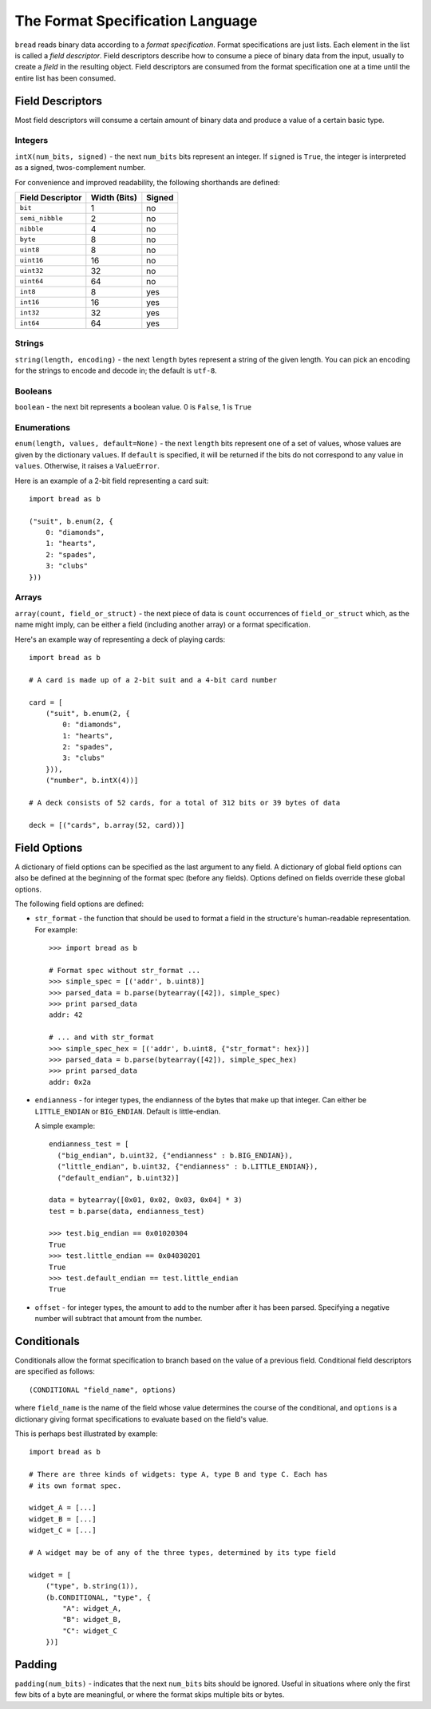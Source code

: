 .. role:: py(code)
   :language: python
   :class: highlight

The Format Specification Language
=================================

``bread`` reads binary data according to a *format specification*. Format
specifications are just lists. Each element in the list is called a *field
descriptor*. Field descriptors describe how to consume a piece of binary data
from the input, usually to create a *field* in the resulting object. Field
descriptors are consumed from the format specification one at a time until the
entire list has been consumed.

Field Descriptors
-----------------

Most field descriptors will consume a certain amount of binary data and produce
a value of a certain basic type.

Integers
~~~~~~~~

``intX(num_bits, signed)`` - the next ``num_bits`` bits represent an integer. If
``signed`` is ``True``, the integer is interpreted as a signed, twos-complement
number.

For convenience and improved readability, the following shorthands are defined:

====================  ================  ==========
**Field Descriptor**  **Width (Bits)**  **Signed**
--------------------  ----------------  ----------
``bit``               1                 no
``semi_nibble``       2                 no
``nibble``            4                 no
``byte``              8                 no
``uint8``             8                 no
``uint16``            16                no
``uint32``            32                no
``uint64``            64                no
``int8``              8                 yes
``int16``             16                yes
``int32``             32                yes
``int64``             64                yes
====================  ================  ==========

Strings
~~~~~~~

``string(length, encoding)`` - the next ``length`` bytes represent a string of the given length. You can pick an encoding for the strings to encode and decode in; the default is ``utf-8``.

Booleans
~~~~~~~~

``boolean`` - the next bit represents a boolean value. 0 is ``False``, 1 is ``True``

Enumerations
~~~~~~~~~~~~

``enum(length, values, default=None)`` - the next ``length`` bits represent one
of a set of values, whose values are given by the dictionary ``values``. If
``default`` is specified, it will be returned if the bits do not correspond to
any value in ``values``. Otherwise, it raises a ``ValueError``.

Here is an example of a 2-bit field representing a card suit: ::

     import bread as b

     ("suit", b.enum(2, {
         0: "diamonds",
         1: "hearts",
         2: "spades",
         3: "clubs"
     }))

Arrays
~~~~~~

``array(count, field_or_struct)`` - the next piece of data is ``count``
occurrences of ``field_or_struct`` which, as the name might imply, can be
either a field (including another array) or a format specification.

Here's an example way of representing a deck of playing cards: ::

     import bread as b

     # A card is made up of a 2-bit suit and a 4-bit card number

     card = [
         ("suit", b.enum(2, {
             0: "diamonds",
             1: "hearts",
             2: "spades",
             3: "clubs"
         })),
         ("number", b.intX(4))]

     # A deck consists of 52 cards, for a total of 312 bits or 39 bytes of data

     deck = [("cards", b.array(52, card))]

Field Options
-------------

A dictionary of field options can be specified as the last argument to any
field. A dictionary of global field options can also be defined at the
beginning of the format spec (before any fields). Options defined on fields
override these global options.

The following field options are defined:

* ``str_format`` - the function that should be used to format a field in the
  structure's human-readable representation. For example: ::

       >>> import bread as b

       # Format spec without str_format ...
       >>> simple_spec = [('addr', b.uint8)]
       >>> parsed_data = b.parse(bytearray([42]), simple_spec)
       >>> print parsed_data
       addr: 42

       # ... and with str_format
       >>> simple_spec_hex = [('addr', b.uint8, {"str_format": hex})]
       >>> parsed_data = b.parse(bytearray([42]), simple_spec_hex)
       >>> print parsed_data
       addr: 0x2a

* ``endianness`` - for integer types, the endianness of the bytes that make up
  that integer. Can either be ``LITTLE_ENDIAN`` or ``BIG_ENDIAN``. Default is
  little-endian.

  A simple example: ::

       endianness_test = [
         ("big_endian", b.uint32, {"endianness" : b.BIG_ENDIAN}),
         ("little_endian", b.uint32, {"endianness" : b.LITTLE_ENDIAN}),
         ("default_endian", b.uint32)]

       data = bytearray([0x01, 0x02, 0x03, 0x04] * 3)
       test = b.parse(data, endianness_test)

       >>> test.big_endian == 0x01020304
       True
       >>> test.little_endian == 0x04030201
       True
       >>> test.default_endian == test.little_endian
       True

* ``offset`` - for integer types, the amount to add to the number after it has
  been parsed. Specifying a negative number will subtract that amount from the
  number.

Conditionals
------------

Conditionals allow the format specification to branch based on the value of a
previous field. Conditional field descriptors are specified as follows: ::

     (CONDITIONAL "field_name", options)

where ``field_name`` is the name of the field whose value determines the course
of the conditional, and ``options`` is a dictionary giving format
specifications to evaluate based on the field's value.

This is perhaps best illustrated by example: ::

     import bread as b

     # There are three kinds of widgets: type A, type B and type C. Each has
     # its own format spec.

     widget_A = [...]
     widget_B = [...]
     widget_C = [...]

     # A widget may be of any of the three types, determined by its type field

     widget = [
         ("type", b.string(1)),
         (b.CONDITIONAL, "type", {
             "A": widget_A,
             "B": widget_B,
             "C": widget_C
         })]

Padding
-------

``padding(num_bits)`` - indicates that the next ``num_bits`` bits should be
ignored. Useful in situations where only the first few bits of a byte are
meaningful, or where the format skips multiple bits or bytes.
